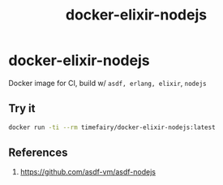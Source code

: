 #+TITLE:       docker-elixir-nodejs
#+DESCRIPTION: Docker image build w/ asdf-vm
#+KEYWORDS:    asdf, nodejs
#+Repository:  https://github.com/luckynum7/docker-elixir-nodejs
#+OPTIONS:     toc:nil ^:{}

* docker-elixir-nodejs

Docker image for CI, build w/ ~asdf, erlang, elixir~, ~nodejs~

** Try it

#+BEGIN_SRC bash
docker run -ti --rm timefairy/docker-elixir-nodejs:latest
#+END_SRC

** References

   1. [[https://github.com/asdf-vm/asdf-nodejs]]
